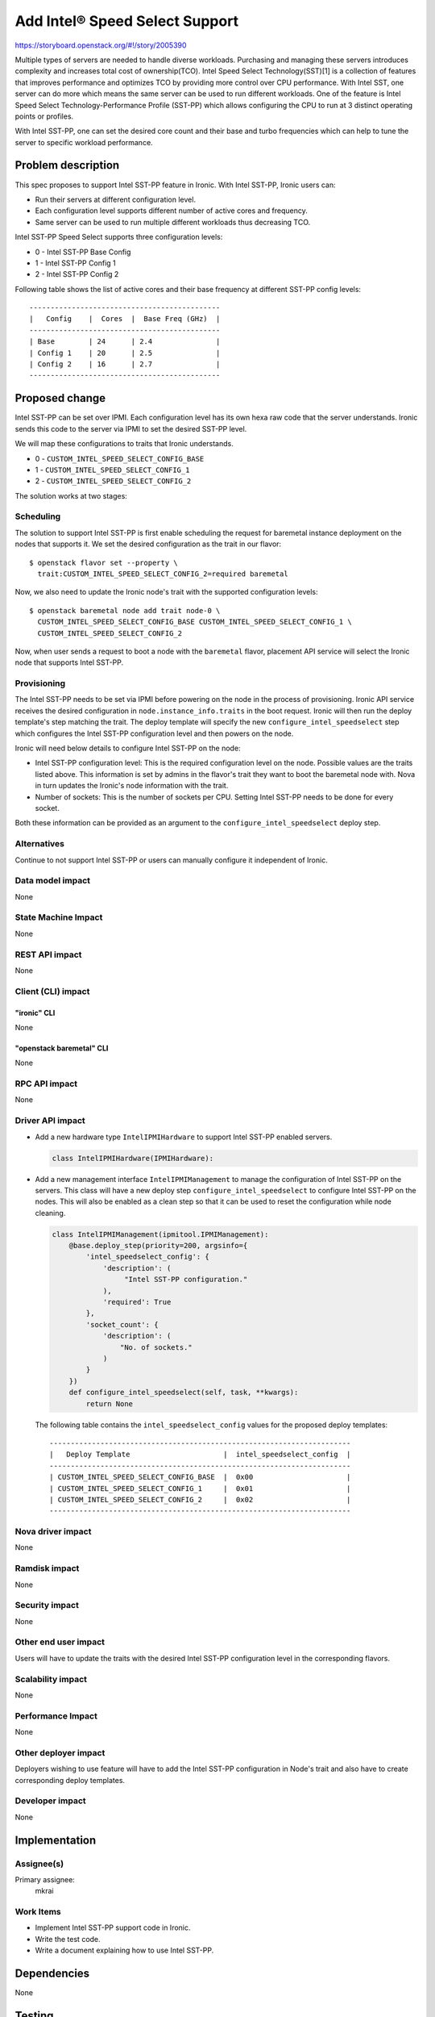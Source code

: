 ..
 This work is licensed under a Creative Commons Attribution 3.0 Unported
 License.

 http://creativecommons.org/licenses/by/3.0/legalcode

================================
Add Intel® Speed Select Support
================================

https://storyboard.openstack.org/#!/story/2005390

Multiple types of servers are needed to handle diverse workloads. Purchasing
and managing these servers introduces complexity and increases total cost of
ownership(TCO).
Intel Speed Select Technology(SST)[1] is a collection of features that improves
performance and optimizes TCO by providing more control over CPU performance.
With Intel SST, one server can do more which means the same server can be used
to run different workloads. One of the feature is Intel Speed Select
Technology-Performance Profile (SST-PP) which allows configuring the CPU to run
at 3 distinct operating points or profiles.

With Intel SST-PP, one can set the desired core count and their base and turbo
frequencies which can help to tune the server to specific workload performance.

Problem description
===================
This spec proposes to support Intel SST-PP feature in Ironic. With Intel
SST-PP, Ironic users can:

* Run their servers at different configuration level.
* Each configuration level supports different number of active cores and
  frequency.
* Same server can be used to run multiple different workloads thus decreasing
  TCO.

Intel SST-PP Speed Select supports three configuration levels:

* 0 - Intel SST-PP Base Config
* 1 - Intel SST-PP Config 1
* 2 - Intel SST-PP Config 2

Following table shows the list of active cores and their base frequency at
different SST-PP config levels::

 ---------------------------------------------
 |   Config    |  Cores  |  Base Freq (GHz)  |
 ---------------------------------------------
 | Base        | 24      | 2.4               |
 | Config 1    | 20      | 2.5               |
 | Config 2    | 16      | 2.7               |
 ---------------------------------------------

Proposed change
===============

Intel SST-PP can be set over IPMI. Each configuration level has its
own hexa raw code that the server understands. Ironic sends this code to the
server via IPMI to set the desired SST-PP level.

We will map these configurations to traits that Ironic understands.

* 0 - ``CUSTOM_INTEL_SPEED_SELECT_CONFIG_BASE``
* 1 - ``CUSTOM_INTEL_SPEED_SELECT_CONFIG_1``
* 2 - ``CUSTOM_INTEL_SPEED_SELECT_CONFIG_2``

The solution works at two stages:

Scheduling
----------

The solution to support Intel SST-PP is first enable scheduling the request
for baremetal instance deployment on the nodes that supports it. We set the
desired configuration as the trait in our flavor::

  $ openstack flavor set --property \
    trait:CUSTOM_INTEL_SPEED_SELECT_CONFIG_2=required baremetal

Now, we also need to update the Ironic node's trait with the supported
configuration levels::

  $ openstack baremetal node add trait node-0 \
    CUSTOM_INTEL_SPEED_SELECT_CONFIG_BASE CUSTOM_INTEL_SPEED_SELECT_CONFIG_1 \
    CUSTOM_INTEL_SPEED_SELECT_CONFIG_2


Now, when user sends a request to boot a node with the ``baremetal`` flavor,
placement API service will select the Ironic node that supports Intel SST-PP.

Provisioning
------------

The Intel SST-PP needs to be set via IPMI before powering on the node
in the process of provisioning. Ironic API service receives the desired
configuration in ``node.instance_info.traits`` in the boot request. Ironic will
then run the deploy template's step matching the trait. The deploy template
will specify the new ``configure_intel_speedselect`` step which configures
the Intel SST-PP configuration level and then powers on the node.

Ironic will need below details to configure Intel SST-PP on the node:

* Intel SST-PP configuration level: This is the required configuration level
  on the node. Possible values are the traits listed above. This information
  is set by admins in the  flavor's trait they want to boot the baremetal node
  with. Nova in turn updates the Ironic's node information with the trait.

* Number of sockets: This is the number of sockets per CPU. Setting Intel
  SST-PP needs to be done for every socket.

Both these information can be provided as an argument to the
``configure_intel_speedselect`` deploy step.



Alternatives
------------

Continue to not support Intel SST-PP or users can manually configure
it independent of Ironic.

Data model impact
-----------------

None

State Machine Impact
--------------------

None

REST API impact
---------------

None

Client (CLI) impact
-------------------

"ironic" CLI
~~~~~~~~~~~~

None

"openstack baremetal" CLI
~~~~~~~~~~~~~~~~~~~~~~~~~

None

RPC API impact
--------------

None

Driver API impact
-----------------

* Add a new hardware type ``IntelIPMIHardware`` to support Intel SST-PP
  enabled servers.

  .. code-block:: python

      class IntelIPMIHardware(IPMIHardware):

* Add a new management interface ``IntelIPMIManagement`` to manage the
  configuration of Intel SST-PP on the servers. This class will have a new
  deploy step ``configure_intel_speedselect`` to configure Intel SST-PP on
  the nodes. This will also be enabled as a clean step so that it can be used
  to reset the configuration while node cleaning.


  .. code-block:: python

      class IntelIPMIManagement(ipmitool.IPMIManagement):
          @base.deploy_step(priority=200, argsinfo={
              'intel_speedselect_config': {
                  'description': (
                       "Intel SST-PP configuration."
                  ),
                  'required': True
              },
              'socket_count': {
                  'description': (
                      "No. of sockets."
                  )
              }
          })
          def configure_intel_speedselect(self, task, **kwargs):
              return None

  The following table contains the ``intel_speedselect_config`` values
  for the proposed deploy templates::

   -----------------------------------------------------------------------
   |   Deploy Template                      |  intel_speedselect_config  |
   -----------------------------------------------------------------------
   | CUSTOM_INTEL_SPEED_SELECT_CONFIG_BASE  |  0x00                      |
   | CUSTOM_INTEL_SPEED_SELECT_CONFIG_1     |  0x01                      |
   | CUSTOM_INTEL_SPEED_SELECT_CONFIG_2     |  0x02                      |
   -----------------------------------------------------------------------

Nova driver impact
------------------

None

Ramdisk impact
--------------

None


Security impact
---------------

None

Other end user impact
---------------------

Users will have to update the traits with the desired Intel SST-PP
configuration level in the corresponding flavors.

Scalability impact
------------------

None

Performance Impact
------------------

None

Other deployer impact
---------------------

Deployers wishing to use feature will have to add the Intel SST-PP
configuration in Node's trait and also have to create corresponding deploy
templates.

Developer impact
----------------

None

Implementation
==============

Assignee(s)
-----------

Primary assignee:
  mkrai

Work Items
----------

* Implement Intel SST-PP support code in Ironic.

* Write the test code.

* Write a document explaining how to use Intel SST-PP.


Dependencies
============

None

Testing
=======

* Unit tests

Upgrades and Backwards Compatibility
====================================

None

Documentation Impact
====================

New document will be added to explain the support of new Intel SST-PP feature
in Ironic and how to use it.

References
==========

[1] https://www.intel.com/content/www/us/en/architecture-and-technology/speed-select-technology-article.html
